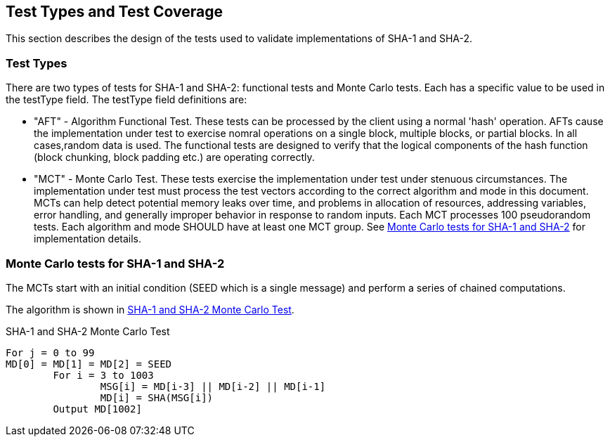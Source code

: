 
[#testtypes]
== Test Types and Test Coverage

This section describes the design of the tests used to validate implementations of SHA-1 and SHA-2.

=== Test Types

There are two types of tests for SHA-1 and SHA-2: functional tests and Monte Carlo tests. Each has a specific value to be used in the testType field. The testType field definitions are:

* "AFT" - Algorithm Functional Test. These tests can be processed by the client using a normal 'hash' operation.  AFTs cause the implementation under test to exercise nomral operations on a single block, multiple blocks, or partial blocks. In all cases,random data is used. The functional tests are designed to verify that the logical components of the hash function (block chunking, block padding etc.) are operating correctly.

* "MCT" - Monte Carlo Test. These tests exercise the implementation under test under stenuous circumstances. The implementation under test must process the test vectors according to the correct algorithm and mode in this document. MCTs can help detect potential memory leaks over time, and problems in allocation of resources, addressing variables, error handling, and generally improper behavior in response to random inputs. Each MCT processes 100 pseudorandom tests. Each algorithm and mode SHOULD have at least one MCT group. See <<MC_test>> for implementation details.

[[MC_test]]
=== Monte Carlo tests for SHA-1 and SHA-2

The MCTs start with an initial condition (SEED which is a single message) and perform a series of chained computations.

The algorithm is shown in <<xml_figureMCT>>.

[[xml_figureMCT]]
.SHA-1 and SHA-2 Monte Carlo Test

[align=center,alt=,type=]

....

For j = 0 to 99
MD[0] = MD[1] = MD[2] = SEED
	For i = 3 to 1003
		MSG[i] = MD[i-3] || MD[i-2] || MD[i-1]
		MD[i] = SHA(MSG[i])
	Output MD[1002]

....


